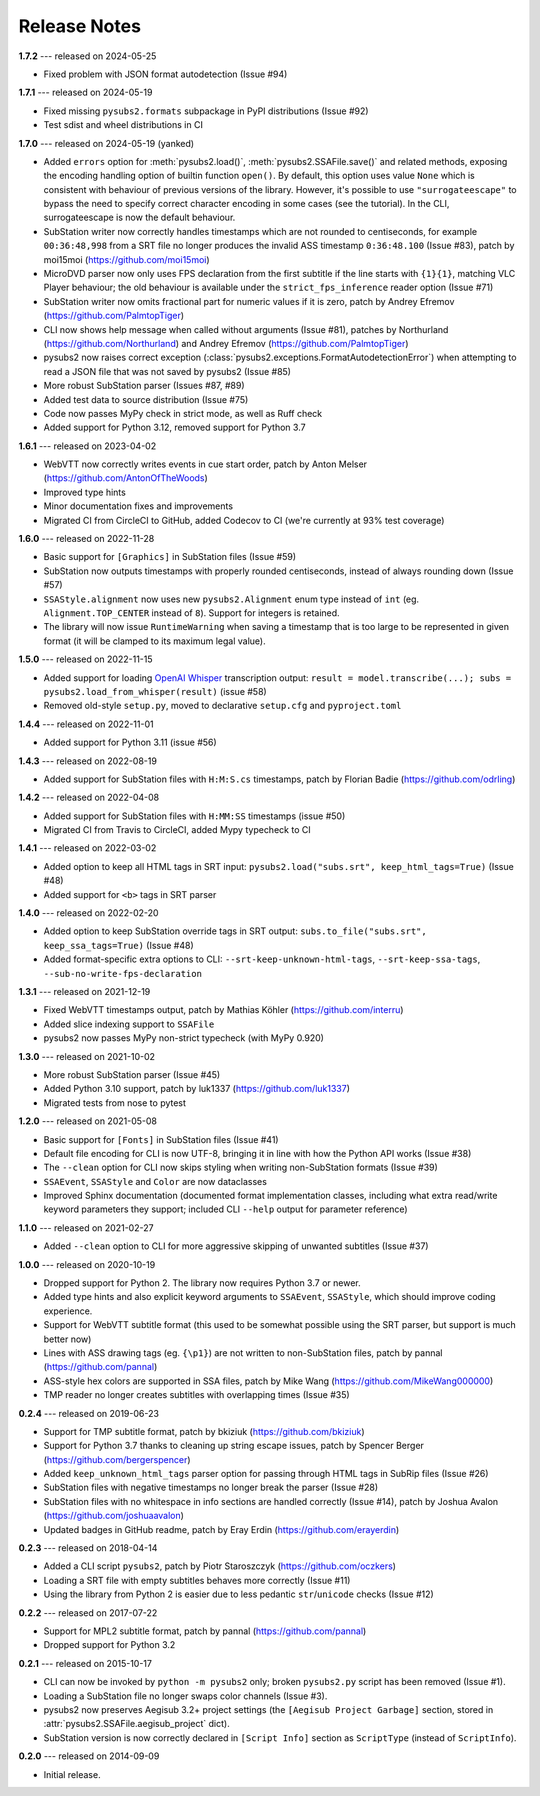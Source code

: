 Release Notes
=============

**1.7.2** --- released on 2024-05-25

- Fixed problem with JSON format autodetection (Issue #94)

**1.7.1** --- released on 2024-05-19

- Fixed missing ``pysubs2.formats`` subpackage in PyPI distributions (Issue #92)
- Test sdist and wheel distributions in CI

**1.7.0** --- released on 2024-05-19 (yanked)

- Added ``errors`` option for :meth:`pysubs2.load()`, :meth:`pysubs2.SSAFile.save()` and related methods, exposing
  the encoding handling option of builtin function ``open()``. By default, this option uses value ``None`` which
  is consistent with behaviour of previous versions of the library. However, it's possible to use ``"surrogateescape"``
  to bypass the need to specify correct character encoding in some cases (see the tutorial). In the CLI, surrogateescape
  is now the default behaviour.
- SubStation writer now correctly handles timestamps which are not rounded to centiseconds, for example
  ``00:36:48,998`` from a SRT file no longer produces the invalid ASS timestamp ``0:36:48.100`` (Issue #83),
  patch by moi15moi (https://github.com/moi15moi)
- MicroDVD parser now only uses FPS declaration from the first subtitle if the line starts with ``{1}{1}``,
  matching VLC Player behaviour; the old behaviour is available under the ``strict_fps_inference`` reader option
  (Issue #71)
- SubStation writer now omits fractional part for numeric values if it is zero, patch by Andrey Efremov (https://github.com/PalmtopTiger)
- CLI now shows help message when called without arguments (Issue #81), patches by Northurland (https://github.com/Northurland) and Andrey Efremov (https://github.com/PalmtopTiger)
- pysubs2 now raises correct exception (:class:`pysubs2.exceptions.FormatAutodetectionError`) when attempting to read
  a JSON file that was not saved by pysubs2 (Issue #85)
- More robust SubStation parser (Issues #87, #89)
- Added test data to source distribution (Issue #75)
- Code now passes MyPy check in strict mode, as well as Ruff check
- Added support for Python 3.12, removed support for Python 3.7


**1.6.1** --- released on 2023-04-02

- WebVTT now correctly writes events in cue start order, patch by Anton Melser (https://github.com/AntonOfTheWoods)
- Improved type hints
- Minor documentation fixes and improvements
- Migrated CI from CircleCI to GitHub, added Codecov to CI (we're currently at 93% test coverage)

**1.6.0** --- released on 2022-11-28

- Basic support for ``[Graphics]`` in SubStation files (Issue #59)
- SubStation now outputs timestamps with properly rounded centiseconds, instead of always rounding down (Issue #57)
- ``SSAStyle.alignment`` now uses new ``pysubs2.Alignment`` enum type instead of ``int`` (eg. ``Alignment.TOP_CENTER`` instead of ``8``). Support for integers is retained.
- The library will now issue ``RuntimeWarning`` when saving a timestamp that is too large to be represented in given format (it will be clamped to its maximum legal value).

**1.5.0** --- released on 2022-11-15

- Added support for loading `OpenAI Whisper <https://github.com/openai/whisper>`_ transcription output: ``result = model.transcribe(...); subs = pysubs2.load_from_whisper(result)`` (issue #58)
- Removed old-style ``setup.py``, moved to declarative ``setup.cfg`` and ``pyproject.toml``

**1.4.4** --- released on 2022-11-01

- Added support for Python 3.11 (issue #56)

**1.4.3** --- released on 2022-08-19

- Added support for SubStation files with ``H:M:S.cs`` timestamps, patch by Florian Badie (https://github.com/odrling)

**1.4.2** --- released on 2022-04-08

- Added support for SubStation files with ``H:MM:SS`` timestamps (issue #50)
- Migrated CI from Travis to CircleCI, added Mypy typecheck to CI

**1.4.1** --- released on 2022-03-02

- Added option to keep all HTML tags in SRT input: ``pysubs2.load("subs.srt", keep_html_tags=True)`` (Issue #48)
- Added support for ``<b>`` tags in SRT parser

**1.4.0** --- released on 2022-02-20

- Added option to keep SubStation override tags in SRT output: ``subs.to_file("subs.srt", keep_ssa_tags=True)`` (Issue #48)
- Added format-specific extra options to CLI: ``--srt-keep-unknown-html-tags``, ``--srt-keep-ssa-tags``, ``--sub-no-write-fps-declaration``

**1.3.1** --- released on 2021-12-19

- Fixed WebVTT timestamps output, patch by Mathias Köhler (https://github.com/interru)
- Added slice indexing support to ``SSAFile``
- pysubs2 now passes MyPy non-strict typecheck (with MyPy 0.920)

**1.3.0** --- released on 2021-10-02

- More robust SubStation parser (Issue #45)
- Added Python 3.10 support, patch by luk1337 (https://github.com/luk1337)
- Migrated tests from nose to pytest

**1.2.0** --- released on 2021-05-08

- Basic support for ``[Fonts]`` in SubStation files (Issue #41)
- Default file encoding for CLI is now UTF-8, bringing it in line with how the Python API works (Issue #38)
- The ``--clean`` option for CLI now skips styling when writing non-SubStation formats (Issue #39)
- ``SSAEvent``, ``SSAStyle`` and ``Color`` are now dataclasses
- Improved Sphinx documentation (documented format implementation classes, including what extra read/write
  keyword parameters they support; included CLI ``--help`` output for parameter reference)

**1.1.0** --- released on 2021-02-27

- Added ``--clean`` option to CLI for more aggressive skipping of unwanted subtitles (Issue #37)

**1.0.0** --- released on 2020-10-19

- Dropped support for Python 2. The library now requires Python 3.7 or newer.
- Added type hints and also explicit keyword arguments to ``SSAEvent``, ``SSAStyle``, which should improve coding experience.
- Support for WebVTT subtitle format (this used to be somewhat possible using the SRT parser, but support is much better now)
- Lines with ASS drawing tags (eg. ``{\p1}``) are not written to non-SubStation files, patch by pannal (https://github.com/pannal)
- ASS-style hex colors are supported in SSA files, patch by Mike Wang (https://github.com/MikeWang000000)
- TMP reader no longer creates subtitles with overlapping times (Issue #35)

**0.2.4** --- released on 2019-06-23

- Support for TMP subtitle format, patch by bkiziuk (https://github.com/bkiziuk)
- Support for Python 3.7 thanks to cleaning up string escape issues,
  patch by Spencer Berger (https://github.com/bergerspencer)
- Added ``keep_unknown_html_tags`` parser option for passing through HTML tags in SubRip files (Issue #26)
- SubStation files with negative timestamps no longer break the parser (Issue #28)
- SubStation files with no whitespace in info sections are handled correctly (Issue #14),
  patch by Joshua Avalon (https://github.com/joshuaavalon)
- Updated badges in GitHub readme, patch by Eray Erdin (https://github.com/erayerdin)

**0.2.3** --- released on 2018-04-14

- Added a CLI script ``pysubs2``, patch by Piotr Staroszczyk (https://github.com/oczkers)
- Loading a SRT file with empty subtitles behaves more correctly (Issue #11)
- Using the library from Python 2 is easier due to less pedantic ``str``/``unicode`` checks (Issue #12)

**0.2.2** --- released on 2017-07-22

- Support for MPL2 subtitle format, patch by pannal (https://github.com/pannal)
- Dropped support for Python 3.2

**0.2.1** --- released on 2015-10-17

- CLI can now be invoked by ``python -m pysubs2`` only; broken ``pysubs2.py`` script has been removed (Issue #1).
- Loading a SubStation file no longer swaps color channels (Issue #3).
- pysubs2 now preserves Aegisub 3.2+ project settings (the ``[Aegisub Project Garbage]`` section, stored in :attr:`pysubs2.SSAFile.aegisub_project` dict).
- SubStation version is now correctly declared in ``[Script Info]`` section as ``ScriptType`` (instead of ``ScriptInfo``).

**0.2.0** --- released on 2014-09-09

- Initial release.
